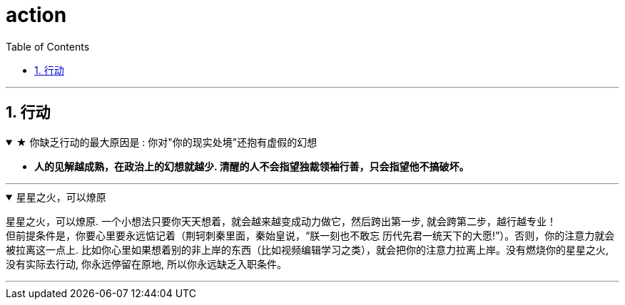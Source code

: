 
= action
:toc: left
:toclevels: 3
:sectnums:
:stylesheet: myAdocCss.css

'''

== 行动


.★ 你缺乏行动的最大原因是 : 你对"你的现实处境"还抱有虚假的幻想
[%collapsible%open]
====
- *人的见解越成熟，在政治上的幻想就越少. 清醒的人不会指望独裁领袖行善，只会指望他不搞破坏。*

'''
====

.星星之火，可以燎原
[%collapsible%open]
====
星星之火，可以燎原. 一个小想法只要你天天想着，就会越来越变成动力做它，然后跨出第一步, 就会跨第二步，越行越专业！ +
但前提条件是，你要心里要永远惦记着（荆轲刺秦里面，秦始皇说，“朕一刻也不敢忘 历代先君一统天下的大愿!”）。否则，你的注意力就会被拉离这一点上. 比如你心里如果想着别的非上岸的东西（比如视频编辑学习之类），就会把你的注意力拉离上岸。没有燃烧你的星星之火, 没有实际去行动, 你永远停留在原地, 所以你永远缺乏入职条件。

'''
====

